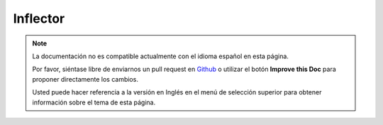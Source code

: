 Inflector
#########

.. php:namespace:: Cake\Utility

.. php:class:: Inflector

.. note::
    La documentación no es compatible actualmente con el idioma español en esta página.

    Por favor, siéntase libre de enviarnos un pull request en
    `Github <https://github.com/cakephp/docs>`_ o utilizar el botón **Improve this Doc** para proponer directamente los cambios.

    Usted puede hacer referencia a la versión en Inglés en el menú de selección superior
    para obtener información sobre el tema de esta página.

.. meta::
    :title lang=es: Inflector
    :keywords lang=es: apple orange,word variations,apple pie,person man,latin versions,profile settings,php class,initial state,puree,slug,apples,oranges,user profile,underscore
